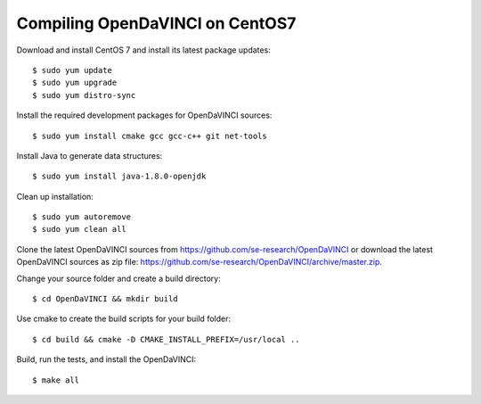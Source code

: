 Compiling OpenDaVINCI on CentOS7
--------------------------------

Download and install CentOS 7 and install its latest package updates::

   $ sudo yum update
   $ sudo yum upgrade
   $ sudo yum distro-sync
  
Install the required development packages for OpenDaVINCI sources::

   $ sudo yum install cmake gcc gcc-c++ git net-tools
   
.. Install the required development packages for hesperia sources::

   $ sudo yum install freeglut qt4 boost boost-devel qt4-devel freeglut-devel opencv-devel
   
.. Install qwt5-qt4 for hesperia sources::

   $ sudo yum install wget
   $ wget http://li.nux.ro/download/nux/dextop/el7/x86_64/qwt5-qt4-5.2.2-26.el7.nux.x86_64.rpm
   $ wget http://li.nux.ro/download/nux/dextop/el7/x86_64/qwt5-qt4-devel-5.2.2-26.el7.nux.x86_64.rpm
   $ sudo rpm --install qwt5*.rpm
   
.. Add two missing symbolic links::

   $ sudo ln -sf /usr/include/qwt5-qt4 /usr/include/qwt-qt4
   $ sudo ln -sf /usr/lib64/libqwt5-qt4.so /usr/lib64/libqwt-qt4.so
  
.. Install the required development packages for host-tools sources::

   $ sudo yum install libusb-devel
   
Install Java to generate data structures::

   $ sudo yum install java-1.8.0-openjdk

.. Install the required development packages for the DataStructureGenerator sources::

   $sudo yum install java-1.8.0-openjdk ant ant-junit
   
Clean up installation::

   $ sudo yum autoremove
   $ sudo yum clean all

Clone the latest OpenDaVINCI sources from https://github.com/se-research/OpenDaVINCI or download
the latest OpenDaVINCI sources as zip file: https://github.com/se-research/OpenDaVINCI/archive/master.zip.

Change your source folder and create a build directory::

   $ cd OpenDaVINCI && mkdir build

Use cmake to create the build scripts for your build folder::

   $ cd build && cmake -D CMAKE_INSTALL_PREFIX=/usr/local ..


Build, run the tests, and install the OpenDaVINCI::

   $ make all


